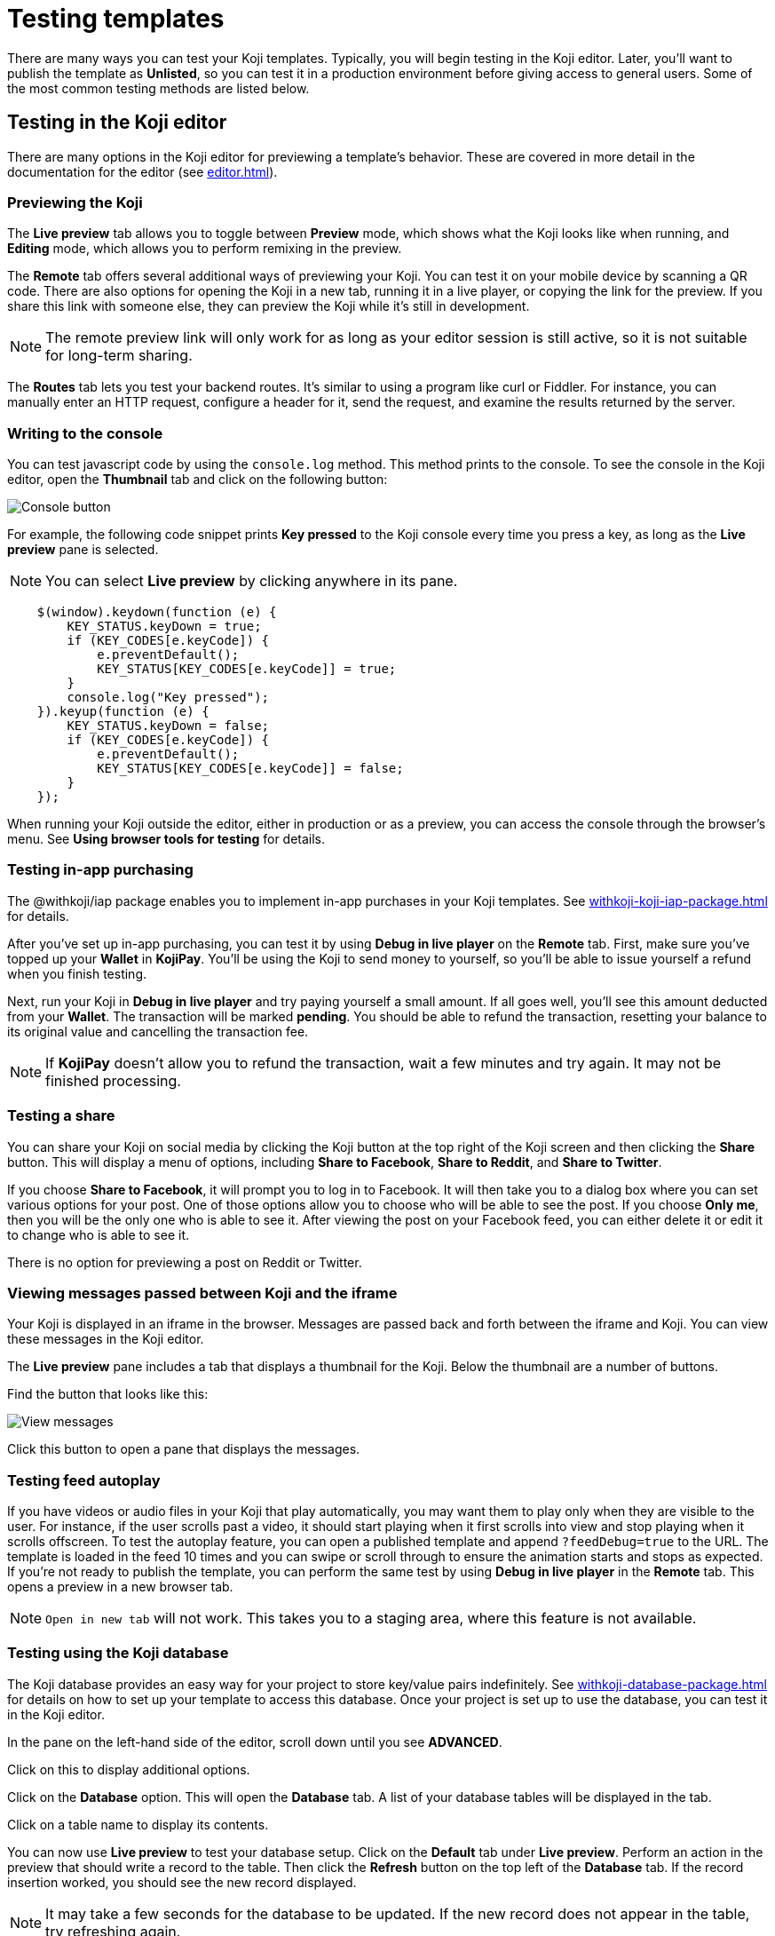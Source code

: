 = Testing templates
:page-slug: testing-templates
:page-description: A consolidated resource for methods a developer can use to test templates

There are many ways you can test your Koji templates.
Typically, you will begin testing in the Koji editor.
Later, you'll want to publish the template as *Unlisted*, so you can test it in a production environment before giving access to general users.
Some of the most common testing methods are listed below.

== Testing in the Koji editor

There are many options in the Koji editor for previewing a template's behavior.
These are covered in more detail in the documentation for the editor (see <<editor#>>).

=== Previewing the Koji

The *Live preview* tab allows you to toggle between *Preview* mode, which shows what the Koji looks like when running, and *Editing* mode, which allows you to perform remixing in the preview.

The *Remote* tab offers several additional ways of previewing your Koji.
You can test it on your mobile device by scanning a QR code.
There are also options for opening the Koji in a new tab, running it in a live player, or copying the link for the preview.
If you share this link with someone else, they can preview the Koji while it's still in development.

[NOTE]
The remote preview link will only work for as long as your editor session is still active, so it is not suitable for long-term sharing.

The *Routes* tab lets you test your backend routes.
It's similar to using a program like curl or Fiddler.
For instance, you can manually enter an HTTP request, configure a header for it, send the request, and examine the results returned by the server.

=== Writing to the console

You can test javascript code by using the `console.log` method.
This method prints to the console.
To see the console in the Koji editor, open the *Thumbnail* tab and click on the following button:

image::consoleButton.jpg[Console button]

For example, the following code snippet prints *Key pressed* to the Koji console every time you press a key, as long as the *Live preview* pane is selected.

[NOTE]
You can select *Live preview* by clicking anywhere in its pane.

[source,javascript]
----
    $(window).keydown(function (e) {
        KEY_STATUS.keyDown = true;
        if (KEY_CODES[e.keyCode]) {
            e.preventDefault();
            KEY_STATUS[KEY_CODES[e.keyCode]] = true;
        }
        console.log("Key pressed");
    }).keyup(function (e) {
        KEY_STATUS.keyDown = false;
        if (KEY_CODES[e.keyCode]) {
            e.preventDefault();
            KEY_STATUS[KEY_CODES[e.keyCode]] = false;
        }
    });
----

When running your Koji outside the editor, either in production or as a preview, you can access the console through the browser's menu.
See *Using browser tools for testing* for details.

=== Testing in-app purchasing

The @withkoji/iap package enables you to implement in-app purchases in your Koji templates.
See <<withkoji-koji-iap-package#>> for details.

After you've set up in-app purchasing, you can test it by using *Debug in live player* on the *Remote* tab.
First, make sure you've topped up your *Wallet* in *KojiPay*.
You'll be using the Koji to send money to yourself, so you'll be able to issue yourself a refund when you finish testing.

Next, run your Koji in *Debug in live player* and try paying yourself a small amount.
If all goes well, you'll see this amount deducted from your *Wallet*.
The transaction will be marked *pending*.
You should be able to refund the transaction, resetting your balance to its original value and cancelling the transaction fee.

[NOTE]
If *KojiPay* doesn't allow you to refund the transaction, wait a few minutes and try again.
It may not be finished processing.

=== Testing a share

You can share your Koji on social media by clicking the Koji button at the top right of the Koji screen and then clicking the *Share* button.
This will display a menu of options, including *Share to Facebook*, *Share to Reddit*, and *Share to Twitter*.

If you choose *Share to Facebook*, it will prompt you to log in to Facebook.
It will then take you to a dialog box where you can set various options for your post.
One of those options allow you to choose who will be able to see the post.
If you choose *Only me*, then you will be the only one who is able to see it.
After viewing the post on your Facebook feed, you can either delete it or edit it to change who is able to see it.

There is no option for previewing a post on Reddit or Twitter.

=== Viewing messages passed between Koji and the iframe

Your Koji is displayed in an iframe in the browser.
Messages are passed back and forth between the iframe and Koji.
You can view these messages in the Koji editor.

The *Live preview* pane includes a tab that displays a thumbnail for the Koji.
Below the thumbnail are a number of buttons.

Find the button that looks like this:

image::bridgeMessagesButton.jpg[View messages]

Click this button to open a pane that displays the messages.

=== Testing feed autoplay

If you have videos or audio files in your Koji that play automatically, you may want them to play only when they are visible to the user.
For instance, if the user scrolls past a video, it should start playing when it first scrolls into view and stop playing when it scrolls offscreen.
To test the autoplay feature, you can open a published template and append `?feedDebug=true` to the URL.
The template is loaded in the feed 10 times and you can swipe or scroll through to ensure the animation starts and stops as expected.
If you're not ready to publish the template, you can perform the same test by using *Debug in live player* in the *Remote* tab.
This opens a preview in a new browser tab.

[NOTE]
`Open in new tab` will not work.
This takes you to a staging area, where this feature is not available.

=== Testing using the Koji database

The Koji database provides an easy way for your project to store key/value pairs indefinitely.
See <<withkoji-database-package#>> for details on how to set up your template to access this database.
Once your project is set up to use the database, you can test it in the Koji editor.

In the pane on the left-hand side of the editor, scroll down until you see *ADVANCED*.

Click on this to display additional options.

Click on the *Database* option.
This will open the *Database* tab.
A list of your database tables will be displayed in the tab.

Click on a table name to display its contents.

You can now use *Live preview* to test your database setup.
Click on the *Default* tab under *Live preview*.
Perform an action in the preview that should write a record to the table.
Then click the *Refresh* button on the top left of the *Database* tab.
If the record insertion worked, you should see the new record displayed.

[NOTE]
It may take a few seconds for the database to be updated.
If the new record does not appear in the table, try refreshing again.

You can delete a record from the table by clicking the trashcan icon at the end of the row.
The preview will not be updated automatically.
You can force it to refresh by clicking on the *Remix* tab and then clicking back on the *Default* tab.

This testing method works equally well when running the Koji in a new tab, in production, on a mobile device, etc.
In those cases, you can just refresh the browser to update the Koji after deleting a record.

== Using browser tools for testing

All modern browsers provide tools for debugging websites.
You can access these tools when running your Koji as a preview in a separate tab, in *Live player*, or in the production environment.
How you navigate to these tools may vary, depending on what browser you're using.
The following directions are for the Google Chrome browser.
Other browsers should be similar.

Open the browser menu, click on *More tools*, and select *Developer tools*.
(You can get to the same screen by pressing the F12 key on a Windows machine.)
This will display a number of tabs, including the *Console* tab.
See *Writing to the console* for an example of how to use this tab.

The *Elements* tab displays the HTML code for the website.
If you move your cursor over the sections of code in this tab, the corresponding sections in the website will be highlighted.

If you right-click on a section of the website, this will open a menu from which you can select *Inspect*.
This will open the *Elements* tab (if it's not already open) and highlight the HTML code corresponding to that section.

Another menu option is *View page source*.
This displays the HTML code in the form that it was delivered to the browser.
For a simple website, this could be the same as the HTML code displayed in the *Elements* tab.
More likely, *Elements* will show the code after it has been modified by the browser.
The browser may do some error correction or normalization to the code.
Javascript running in the browser may significantly alter the HTML code, sometimes changing it beyond recognition.

In general, you will probably find *Inspect* to be more useful than *View page source*, but it's good to know that you have the option of viewing the unmodified code.

== Testing your Koji in the production environment

If you publish your template as *Unlisted*, you can test it under exactly the same conditions as a general user, but only you will have access to it.

Click *Publish form*.

Click *Show advanced options* near the bottom of the form.

Select the *Unlisted* checkbox.

image::publishUnlisted.jpg[Select *Unlisted*]

Click *Publish* and follow the directions to publish your template.
(See <<publish-locally-developed#,Publishing a project you developed locally>>.)

When you're ready to give general users access, just unselect the checkbox and republish the template.


